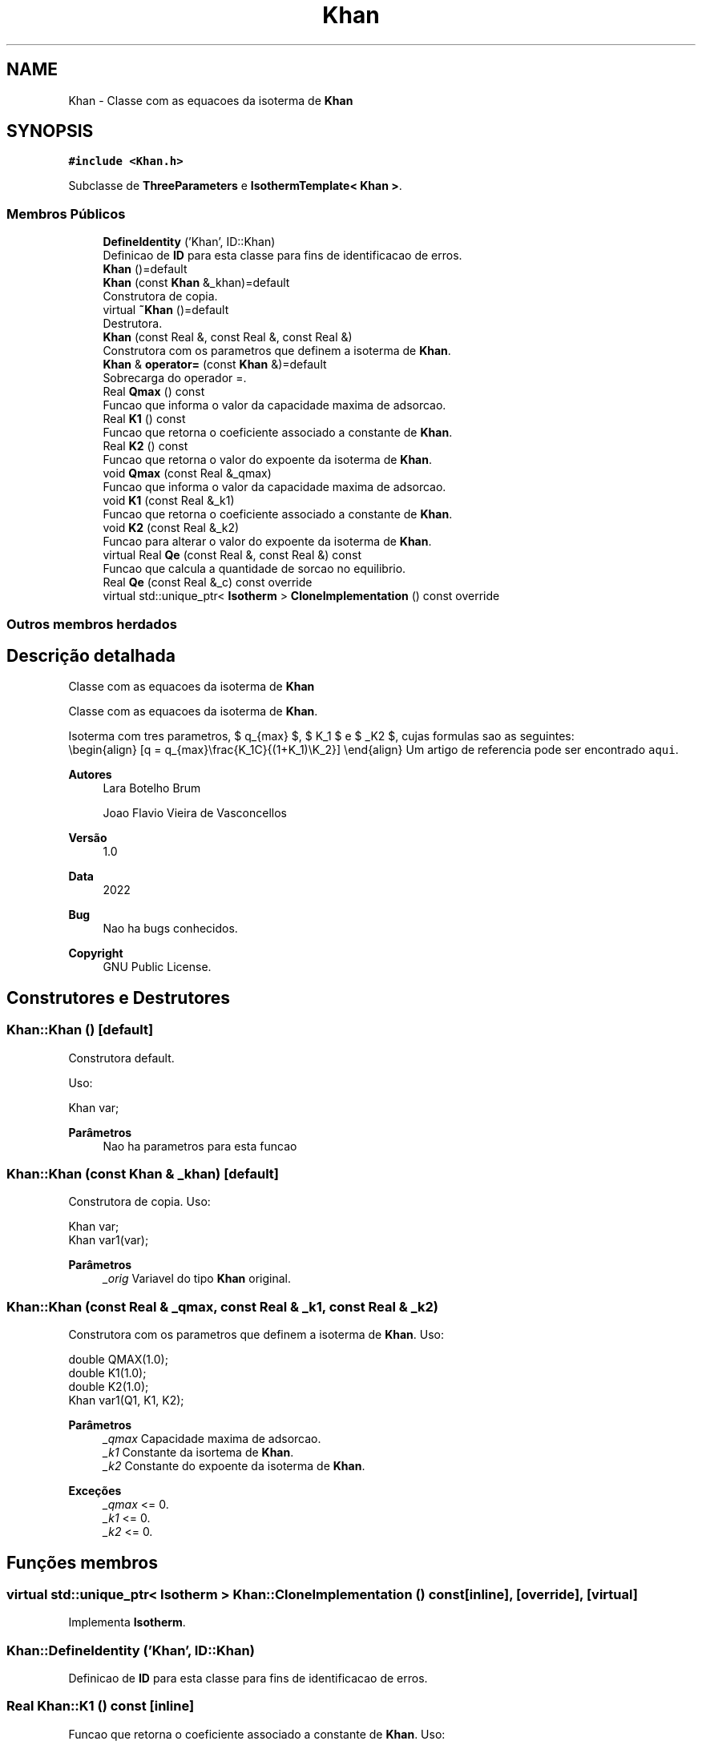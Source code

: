 .TH "Khan" 3 "Segunda, 3 de Outubro de 2022" "Version 1.0.0" "Isotherm++" \" -*- nroff -*-
.ad l
.nh
.SH NAME
Khan \- Classe com as equacoes da isoterma de \fBKhan\fP  

.SH SYNOPSIS
.br
.PP
.PP
\fC#include <Khan\&.h>\fP
.PP
Subclasse de \fBThreeParameters\fP e \fBIsothermTemplate< Khan >\fP\&.
.SS "Membros Públicos"

.in +1c
.ti -1c
.RI "\fBDefineIdentity\fP ('Khan', ID::Khan)"
.br
.RI "Definicao de \fBID\fP para esta classe para fins de identificacao de erros\&. "
.ti -1c
.RI "\fBKhan\fP ()=default"
.br
.ti -1c
.RI "\fBKhan\fP (const \fBKhan\fP &_khan)=default"
.br
.RI "Construtora de copia\&. "
.ti -1c
.RI "virtual \fB~Khan\fP ()=default"
.br
.RI "Destrutora\&. "
.ti -1c
.RI "\fBKhan\fP (const Real &, const Real &, const Real &)"
.br
.RI "Construtora com os parametros que definem a isoterma de \fBKhan\fP\&. "
.ti -1c
.RI "\fBKhan\fP & \fBoperator=\fP (const \fBKhan\fP &)=default"
.br
.RI "Sobrecarga do operador =\&. "
.ti -1c
.RI "Real \fBQmax\fP () const"
.br
.RI "Funcao que informa o valor da capacidade maxima de adsorcao\&. "
.ti -1c
.RI "Real \fBK1\fP () const"
.br
.RI "Funcao que retorna o coeficiente associado a constante de \fBKhan\fP\&. "
.ti -1c
.RI "Real \fBK2\fP () const"
.br
.RI "Funcao que retorna o valor do expoente da isoterma de \fBKhan\fP\&. "
.ti -1c
.RI "void \fBQmax\fP (const Real &_qmax)"
.br
.RI "Funcao que informa o valor da capacidade maxima de adsorcao\&. "
.ti -1c
.RI "void \fBK1\fP (const Real &_k1)"
.br
.RI "Funcao que retorna o coeficiente associado a constante de \fBKhan\fP\&. "
.ti -1c
.RI "void \fBK2\fP (const Real &_k2)"
.br
.RI "Funcao para alterar o valor do expoente da isoterma de \fBKhan\fP\&. "
.ti -1c
.RI "virtual Real \fBQe\fP (const Real &, const Real &) const"
.br
.RI "Funcao que calcula a quantidade de sorcao no equilibrio\&. "
.ti -1c
.RI "Real \fBQe\fP (const Real &_c) const override"
.br
.ti -1c
.RI "virtual std::unique_ptr< \fBIsotherm\fP > \fBCloneImplementation\fP () const override"
.br
.in -1c
.SS "Outros membros herdados"
.SH "Descrição detalhada"
.PP 
Classe com as equacoes da isoterma de \fBKhan\fP 

Classe com as equacoes da isoterma de \fBKhan\fP\&.
.PP
Isoterma com tres parametros, $ q_{max} $, $ K_1 $ e $ _K2 $, cujas formulas sao as seguintes: 
.br
 \\begin{align} [q = q_{max}\\frac{K_1C}{(1+K_1)\\K_2}] \\end{align} Um artigo de referencia pode ser encontrado \fCaqui\fP\&. 
.PP
\fBAutores\fP
.RS 4
Lara Botelho Brum 
.PP
Joao Flavio Vieira de Vasconcellos 
.RE
.PP
\fBVersão\fP
.RS 4
1\&.0 
.RE
.PP
\fBData\fP
.RS 4
2022 
.RE
.PP
\fBBug\fP
.RS 4
Nao ha bugs conhecidos\&.
.RE
.PP
.PP
\fBCopyright\fP
.RS 4
GNU Public License\&. 
.RE
.PP

.SH "Construtores e Destrutores"
.PP 
.SS "Khan::Khan ()\fC [default]\fP"

.PP
Construtora default\&. 
.PP
Uso: 
.PP
.nf
Khan  var;

.fi
.PP
 
.PP
\fBParâmetros\fP
.RS 4
\fI \fP Nao ha parametros para esta funcao 
.RE
.PP

.SS "Khan::Khan (const \fBKhan\fP & _khan)\fC [default]\fP"

.PP
Construtora de copia\&. Uso: 
.PP
.nf
Khan  var;
Khan  var1(var);

.fi
.PP
 
.PP
\fBParâmetros\fP
.RS 4
\fI_orig\fP Variavel do tipo \fBKhan\fP original\&. 
.RE
.PP

.SS "Khan::Khan (const Real & _qmax, const Real & _k1, const Real & _k2)"

.PP
Construtora com os parametros que definem a isoterma de \fBKhan\fP\&. Uso: 
.PP
.nf
double QMAX(1\&.0);
double K1(1\&.0);
double K2(1\&.0);
Khan  var1(Q1, K1, K2);

.fi
.PP
 
.PP
\fBParâmetros\fP
.RS 4
\fI_qmax\fP Capacidade maxima de adsorcao\&. 
.br
\fI_k1\fP Constante da isortema de \fBKhan\fP\&. 
.br
\fI_k2\fP Constante do expoente da isoterma de \fBKhan\fP\&. 
.RE
.PP
\fBExceções\fP
.RS 4
\fI_qmax\fP <= 0\&. 
.br
\fI_k1\fP <= 0\&. 
.br
\fI_k2\fP <= 0\&. 
.RE
.PP

.SH "Funções membros"
.PP 
.SS "virtual std::unique_ptr< \fBIsotherm\fP > Khan::CloneImplementation () const\fC [inline]\fP, \fC [override]\fP, \fC [virtual]\fP"

.PP
Implementa \fBIsotherm\fP\&.
.SS "Khan::DefineIdentity ('Khan', ID::Khan)"

.PP
Definicao de \fBID\fP para esta classe para fins de identificacao de erros\&. 
.SS "Real Khan::K1 () const\fC [inline]\fP"

.PP
Funcao que retorna o coeficiente associado a constante de \fBKhan\fP\&. Uso: 
.PP
.nf
Khan  var1(QMAX, K1, K2);
double k1 = var1\&.K1();

.fi
.PP
 
.PP
\fBParâmetros\fP
.RS 4
\fI \fP Nao ha parametros\&. 
.RE
.PP
\fBRetorna\fP
.RS 4
Valor do coeficiente associado a constante de \fBKhan\fP\&. 
.RE
.PP

.SS "void Khan::K1 (const Real & _k1)\fC [inline]\fP"

.PP
Funcao que retorna o coeficiente associado a constante de \fBKhan\fP\&. Uso: 
.PP
.nf
Khan  var1(QMAX, K1, K2);
double k1(2\&.0);
var1\&.K1(k1);

.fi
.PP
 
.PP
\fBParâmetros\fP
.RS 4
\fI_k1\fP Novo valor do coeficiente associado a constante de \fBKhan\fP 
.RE
.PP
\fBExceções\fP
.RS 4
\fI_k1\fP <= 0\&. 
.RE
.PP

.SS "Real Khan::K2 () const\fC [inline]\fP"

.PP
Funcao que retorna o valor do expoente da isoterma de \fBKhan\fP\&. Uso: 
.PP
.nf
Khan  var1(QMAX, K1, K2);
double k2 = var1\&.K2();

.fi
.PP
 
.PP
\fBParâmetros\fP
.RS 4
\fI \fP Nao ha parametros\&. 
.RE
.PP
\fBRetorna\fP
.RS 4
Valor do expoente da isoterma de \fBKhan\fP\&. 
.RE
.PP

.SS "void Khan::K2 (const Real & _k2)\fC [inline]\fP"

.PP
Funcao para alterar o valor do expoente da isoterma de \fBKhan\fP\&. Uso: 
.PP
.nf
Khan  var1(QMAX, K1, K2);
double k2(3\&.0);
var1\&.K2(k2);

.fi
.PP
 
.PP
\fBParâmetros\fP
.RS 4
\fI_k2\fP Novo valor do expoente da isoterma de \fBKhan\fP\&. 
.RE
.PP
\fBExceções\fP
.RS 4
\fI_k2\fP <= 0\&. 
.RE
.PP

.SS "\fBKhan\fP & Khan::operator= (const \fBKhan\fP &)\fC [default]\fP"

.PP
Sobrecarga do operador =\&. Uso: 
.PP
.nf
Khan  var1(QMAX, K1, K2);
Khan  var2 = var1;

.fi
.PP
 
.PP
\fBParâmetros\fP
.RS 4
\fI_orig\fP Variavel do tipo \fBKhan\fP original\&. 
.RE
.PP
\fBRetorna\fP
.RS 4
Copia de _orig\&. 
.RE
.PP

.SS "Real Khan::Qe (const Real & _ce, const Real &) const\fC [virtual]\fP"

.PP
Funcao que calcula a quantidade de sorcao no equilibrio\&. Uso: 
.PP
.nf
Khan  var1(QMAX, K1, K2);
double ce(1\&.0);
double qe = var1\&.Qe(ce);

.fi
.PP
 
.PP
\fBParâmetros\fP
.RS 4
\fI_c\fP Concentracao do soluto\&. 
.RE
.PP
\fBRetorna\fP
.RS 4
Valor da quantidade de sorcao no equilibrio\&. 
.RE
.PP
\fBExceções\fP
.RS 4
\fI_c\fP < 0\&. 
.RE
.PP

.PP
Implementa \fBIsotherm\fP\&.
.SS "Real Khan::Qe (const Real & _c) const\fC [inline]\fP, \fC [override]\fP, \fC [virtual]\fP"

.PP
Reimplementa \fBIsotherm\fP\&.
.SS "Real Khan::Qmax () const\fC [inline]\fP"

.PP
Funcao que informa o valor da capacidade maxima de adsorcao\&. Uso: 
.PP
.nf
Khan  var1(QMAX, K1, K2);
double q1 = var1\&.Qmax();

.fi
.PP
 
.PP
\fBParâmetros\fP
.RS 4
\fI \fP Nao ha parametros\&. 
.RE
.PP
\fBRetorna\fP
.RS 4
Valor da capacidade maxima de adsorcao\&. 
.RE
.PP

.SS "void Khan::Qmax (const Real & _qmax)\fC [inline]\fP"

.PP
Funcao que informa o valor da capacidade maxima de adsorcao\&. Uso: 
.PP
.nf
Hill  var1(QMAX, K1, K2);
double q1(3\&.0);
var1\&.Qmax(q1);

.fi
.PP
 
.PP
\fBParâmetros\fP
.RS 4
\fI_qm\fP Novo valor da capacidade maxima de adsorcao\&. 
.RE
.PP
\fBExceções\fP
.RS 4
\fI_qmax\fP <= 0\&. 
.RE
.PP


.SH "Autor"
.PP 
Gerado automaticamente por Doxygen para Isotherm++ a partir do código-fonte\&.
